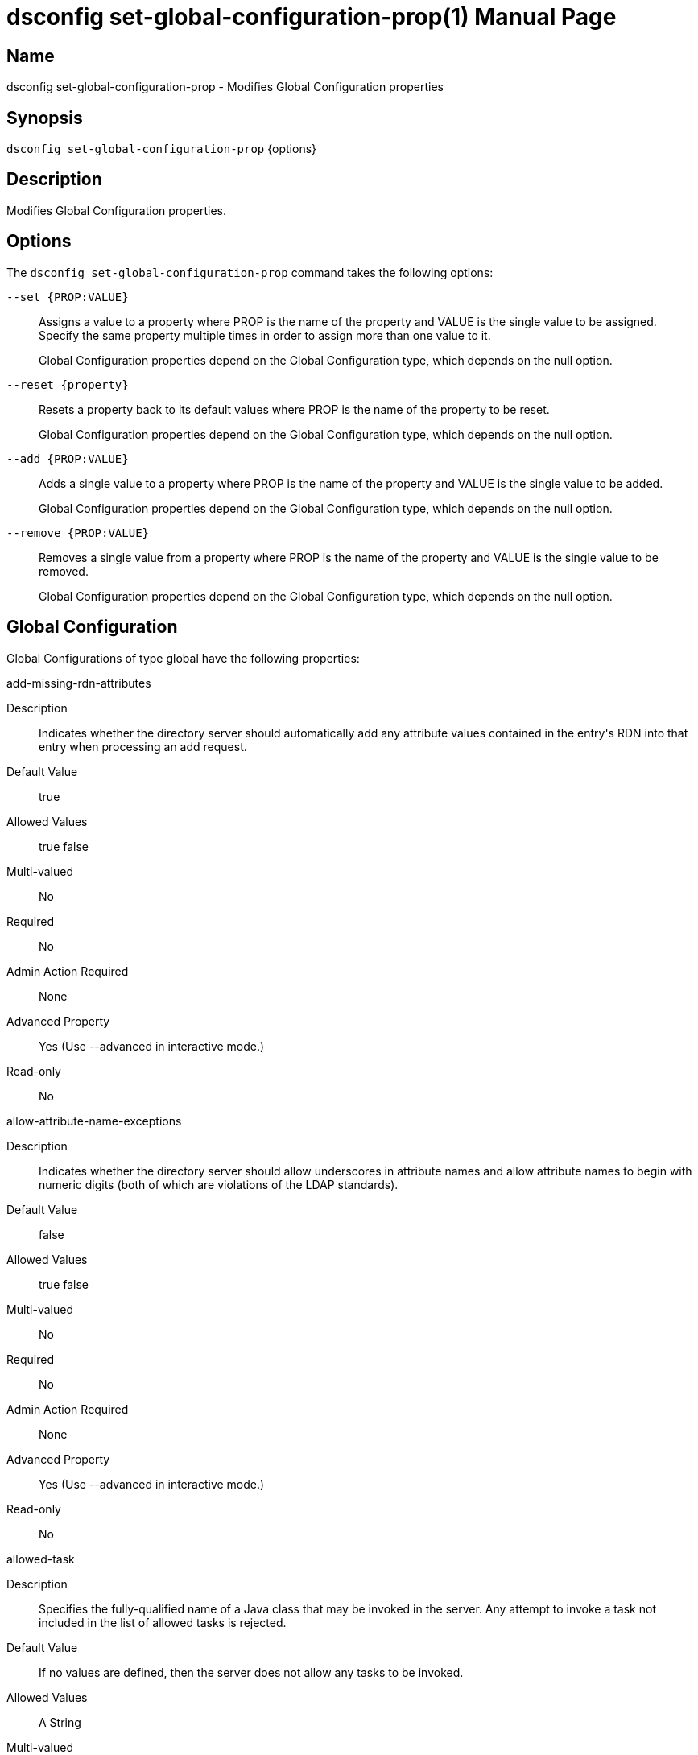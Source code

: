 ////
  The contents of this file are subject to the terms of the Common Development and
  Distribution License (the License). You may not use this file except in compliance with the
  License.

  You can obtain a copy of the License at legal/CDDLv1.0.txt. See the License for the
  specific language governing permission and limitations under the License.

  When distributing Covered Software, include this CDDL Header Notice in each file and include
  the License file at legal/CDDLv1.0.txt. If applicable, add the following below the CDDL
  Header, with the fields enclosed by brackets [] replaced by your own identifying
  information: "Portions Copyright [year] [name of copyright owner]".

  Copyright 2011-2017 ForgeRock AS.
  Portions Copyright 2025 3A Systems LLC.
////

[#dsconfig-set-global-configuration-prop]
= dsconfig set-global-configuration-prop(1)
:doctype: manpage
:manmanual: Directory Server Tools
:mansource: OpenDJ

== Name
dsconfig set-global-configuration-prop - Modifies Global Configuration properties

== Synopsis

`dsconfig set-global-configuration-prop` {options}

[#dsconfig-set-global-configuration-prop-description]
== Description

Modifies Global Configuration properties.



[#dsconfig-set-global-configuration-prop-options]
== Options

The `dsconfig set-global-configuration-prop` command takes the following options:

--
`--set {PROP:VALUE}`::

Assigns a value to a property where PROP is the name of the property and VALUE is the single value to be assigned. Specify the same property multiple times in order to assign more than one value to it.
+
Global Configuration properties depend on the Global Configuration type, which depends on the null option.

`--reset {property}`::

Resets a property back to its default values where PROP is the name of the property to be reset.
+
Global Configuration properties depend on the Global Configuration type, which depends on the null option.

`--add {PROP:VALUE}`::

Adds a single value to a property where PROP is the name of the property and VALUE is the single value to be added.
+
Global Configuration properties depend on the Global Configuration type, which depends on the null option.

`--remove {PROP:VALUE}`::

Removes a single value from a property where PROP is the name of the property and VALUE is the single value to be removed.
+
Global Configuration properties depend on the Global Configuration type, which depends on the null option.

--

[#dsconfig-set-global-configuration-prop-global]
== Global Configuration

Global Configurations of type global have the following properties:

--


add-missing-rdn-attributes::
[open]
====
Description::
Indicates whether the directory server should automatically add any attribute values contained in the entry&apos;s RDN into that entry when processing an add request. 


Default Value::
true


Allowed Values::
true
false


Multi-valued::
No

Required::
No

Admin Action Required::
None

Advanced Property::
Yes (Use --advanced in interactive mode.)

Read-only::
No


====

allow-attribute-name-exceptions::
[open]
====
Description::
Indicates whether the directory server should allow underscores in attribute names and allow attribute names to begin with numeric digits (both of which are violations of the LDAP standards). 


Default Value::
false


Allowed Values::
true
false


Multi-valued::
No

Required::
No

Admin Action Required::
None

Advanced Property::
Yes (Use --advanced in interactive mode.)

Read-only::
No


====

allowed-task::
[open]
====
Description::
Specifies the fully-qualified name of a Java class that may be invoked in the server. Any attempt to invoke a task not included in the list of allowed tasks is rejected.


Default Value::
If no values are defined, then the server does not allow any tasks to be invoked.


Allowed Values::
A String


Multi-valued::
Yes

Required::
No

Admin Action Required::
None

Advanced Property::
Yes (Use --advanced in interactive mode.)

Read-only::
No


====

bind-with-dn-requires-password::
[open]
====
Description::
Indicates whether the directory server should reject any simple bind request that contains a DN but no password. Although such bind requests are technically allowed by the LDAPv3 specification (and should be treated as anonymous simple authentication), they may introduce security problems in applications that do not verify that the client actually provided a password.


Default Value::
true


Allowed Values::
true
false


Multi-valued::
No

Required::
No

Admin Action Required::
None

Advanced Property::
No

Read-only::
No


====

check-schema::
[open]
====
Description::
Indicates whether schema enforcement is active. When schema enforcement is activated, the directory server ensures that all operations result in entries are valid according to the defined server schema. It is strongly recommended that this option be left enabled to prevent the inadvertent addition of invalid data into the server.


Default Value::
true


Allowed Values::
true
false


Multi-valued::
No

Required::
No

Admin Action Required::
None

Advanced Property::
Yes (Use --advanced in interactive mode.)

Read-only::
No


====

default-password-policy::
[open]
====
Description::
Specifies the name of the password policy that is in effect for users whose entries do not specify an alternate password policy (either via a real or virtual attribute). In addition, the default password policy will be used for providing default parameters for sub-entry based password policies when not provided or supported by the sub-entry itself. This property must reference a password policy and no other type of authentication policy.


Default Value::
None


Allowed Values::
The DN of any Password Policy. 


Multi-valued::
No

Required::
Yes

Admin Action Required::
None

Advanced Property::
No

Read-only::
No


====

disabled-privilege::
[open]
====
Description::
Specifies the name of a privilege that should not be evaluated by the server. If a privilege is disabled, then it is assumed that all clients (including unauthenticated clients) have that privilege.


Default Value::
If no values are defined, then the server enforces all privileges.


Allowed Values::


backend-backup::
Allows the user to request that the server process backup tasks.

backend-restore::
Allows the user to request that the server process restore tasks.

bypass-acl::
Allows the associated user to bypass access control checks performed by the server.

bypass-lockdown::
Allows the associated user to bypass server lockdown mode.

cancel-request::
Allows the user to cancel operations in progress on other client connections.

changelog-read::
The privilege that provides the ability to perform read operations on the changelog

config-read::
Allows the associated user to read the server configuration.

config-write::
Allows the associated user to update the server configuration. The config-read privilege is also required.

data-sync::
Allows the user to participate in data synchronization.

disconnect-client::
Allows the user to terminate other client connections.

jmx-notify::
Allows the associated user to subscribe to receive JMX notifications.

jmx-read::
Allows the associated user to perform JMX read operations.

jmx-write::
Allows the associated user to perform JMX write operations.

ldif-export::
Allows the user to request that the server process LDIF export tasks.

ldif-import::
Allows the user to request that the server process LDIF import tasks.

modify-acl::
Allows the associated user to modify the server's access control configuration.

password-reset::
Allows the user to reset user passwords.

privilege-change::
Allows the user to make changes to the set of defined root privileges, as well as to grant and revoke privileges for users.

proxied-auth::
Allows the user to use the proxied authorization control, or to perform a bind that specifies an alternate authorization identity.

server-lockdown::
Allows the user to place and bring the server of lockdown mode.

server-restart::
Allows the user to request that the server perform an in-core restart.

server-shutdown::
Allows the user to request that the server shut down.

subentry-write::
Allows the associated user to perform LDAP subentry write operations.

unindexed-search::
Allows the user to request that the server process a search that cannot be optimized using server indexes.

update-schema::
Allows the user to make changes to the server schema.



Multi-valued::
Yes

Required::
No

Admin Action Required::
None

Advanced Property::
No

Read-only::
No


====

etime-resolution::
[open]
====
Description::
Specifies the resolution to use for operation elapsed processing time (etime) measurements. 


Default Value::
milliseconds


Allowed Values::


milliseconds::
Use millisecond resolution.

nanoseconds::
Use nanosecond resolution.



Multi-valued::
No

Required::
No

Admin Action Required::
None

Advanced Property::
No

Read-only::
No


====

idle-time-limit::
[open]
====
Description::
Specifies the maximum length of time that a client connection may remain established since its last completed operation. A value of &quot;0 seconds&quot; indicates that no idle time limit is enforced.


Default Value::
0 seconds


Allowed Values::
<xinclude:include href="itemizedlist-duration.xml" />
Lower limit is 0 milliseconds.


Multi-valued::
No

Required::
No

Admin Action Required::
None

Advanced Property::
No

Read-only::
No


====

invalid-attribute-syntax-behavior::
[open]
====
Description::
Specifies how the directory server should handle operations whenever an attribute value violates the associated attribute syntax. 


Default Value::
reject


Allowed Values::


accept::
The directory server silently accepts attribute values that are invalid according to their associated syntax. Matching operations targeting those values may not behave as expected.

reject::
The directory server rejects attribute values that are invalid according to their associated syntax.

warn::
The directory server accepts attribute values that are invalid according to their associated syntax, but also logs a warning message to the error log. Matching operations targeting those values may not behave as expected.



Multi-valued::
No

Required::
No

Admin Action Required::
None

Advanced Property::
Yes (Use --advanced in interactive mode.)

Read-only::
No


====

lookthrough-limit::
[open]
====
Description::
Specifies the maximum number of entries that the directory server should &quot;look through&quot; in the course of processing a search request. This includes any entry that the server must examine in the course of processing the request, regardless of whether it actually matches the search criteria. A value of 0 indicates that no lookthrough limit is enforced. Note that this is the default server-wide limit, but it may be overridden on a per-user basis using the ds-rlim-lookthrough-limit operational attribute.


Default Value::
5000


Allowed Values::
An integer value. Lower value is 0.


Multi-valued::
No

Required::
No

Admin Action Required::
None

Advanced Property::
No

Read-only::
No


====

max-allowed-client-connections::
[open]
====
Description::
Specifies the maximum number of client connections that may be established at any given time A value of 0 indicates that unlimited client connection is allowed.


Default Value::
0


Allowed Values::
An integer value. Lower value is 0.


Multi-valued::
No

Required::
No

Admin Action Required::
None

Advanced Property::
No

Read-only::
No


====

max-internal-buffer-size::
[open]
====
Description::
The threshold capacity beyond which internal cached buffers used for encoding and decoding entries and protocol messages will be trimmed after use. Individual buffers may grow very large when encoding and decoding large entries and protocol messages and should be reduced in size when they are no longer needed. This setting specifies the threshold at which a buffer is determined to have grown too big and should be trimmed down after use.


Default Value::
32 KB


Allowed Values::
Lower value is 512.Upper value is 1000000000.


Multi-valued::
No

Required::
No

Admin Action Required::
None

Advanced Property::
Yes (Use --advanced in interactive mode.)

Read-only::
No


====

max-psearches::
[open]
====
Description::
Defines the maximum number of concurrent persistent searches that can be performed on directory server The persistent search mechanism provides an active channel through which entries that change, and information about the changes that occur, can be communicated. Because each persistent search operation consumes resources, limiting the number of simultaneous persistent searches keeps the performance impact minimal. A value of -1 indicates that there is no limit on the persistent searches.


Default Value::
-1


Allowed Values::
An integer value. Lower value is 0. A value of "-1" or "unlimited" for no limit.


Multi-valued::
No

Required::
No

Admin Action Required::
None

Advanced Property::
No

Read-only::
No


====

notify-abandoned-operations::
[open]
====
Description::
Indicates whether the directory server should send a response to any operation that is interrupted via an abandon request. The LDAP specification states that abandoned operations should not receive any response, but this may cause problems with client applications that always expect to receive a response to each request.


Default Value::
false


Allowed Values::
true
false


Multi-valued::
No

Required::
No

Admin Action Required::
None

Advanced Property::
Yes (Use --advanced in interactive mode.)

Read-only::
No


====

proxied-authorization-identity-mapper::
[open]
====
Description::
Specifies the name of the identity mapper to map authorization ID values (using the &quot;u:&quot; form) provided in the proxied authorization control to the corresponding user entry. 


Default Value::
None


Allowed Values::
The DN of any Identity Mapper. The referenced identity mapper must be enabled.


Multi-valued::
No

Required::
Yes

Admin Action Required::
None

Advanced Property::
No

Read-only::
No


====

reject-unauthenticated-requests::
[open]
====
Description::
Indicates whether the directory server should reject any request (other than bind or StartTLS requests) received from a client that has not yet been authenticated, whose last authentication attempt was unsuccessful, or whose last authentication attempt used anonymous authentication. 


Default Value::
false


Allowed Values::
true
false


Multi-valued::
No

Required::
No

Admin Action Required::
None

Advanced Property::
No

Read-only::
No


====

return-bind-error-messages::
[open]
====
Description::
Indicates whether responses for failed bind operations should include a message string providing the reason for the authentication failure. Note that these messages may include information that could potentially be used by an attacker. If this option is disabled, then these messages appears only in the server&apos;s access log.


Default Value::
false


Allowed Values::
true
false


Multi-valued::
No

Required::
No

Admin Action Required::
None

Advanced Property::
No

Read-only::
No


====

save-config-on-successful-startup::
[open]
====
Description::
Indicates whether the directory server should save a copy of its configuration whenever the startup process completes successfully. This ensures that the server provides a &quot;last known good&quot; configuration, which can be used as a reference (or copied into the active config) if the server fails to start with the current &quot;active&quot; configuration.


Default Value::
true


Allowed Values::
true
false


Multi-valued::
No

Required::
No

Admin Action Required::
None

Advanced Property::
No

Read-only::
No


====

server-error-result-code::
[open]
====
Description::
Specifies the numeric value of the result code when request processing fails due to an internal server error. 


Default Value::
80


Allowed Values::
An integer value. Lower value is 0.


Multi-valued::
No

Required::
No

Admin Action Required::
None

Advanced Property::
Yes (Use --advanced in interactive mode.)

Read-only::
No


====

single-structural-objectclass-behavior::
[open]
====
Description::
Specifies how the directory server should handle operations an entry does not contain a structural object class or contains multiple structural classes. 


Default Value::
reject


Allowed Values::


accept::
The directory server silently accepts entries that do not contain exactly one structural object class. Certain schema features that depend on the entry's structural class may not behave as expected.

reject::
The directory server rejects entries that do not contain exactly one structural object class.

warn::
The directory server accepts entries that do not contain exactly one structural object class, but also logs a warning message to the error log. Certain schema features that depend on the entry's structural class may not behave as expected.



Multi-valued::
No

Required::
No

Admin Action Required::
None

Advanced Property::
Yes (Use --advanced in interactive mode.)

Read-only::
No


====

size-limit::
[open]
====
Description::
Specifies the maximum number of entries that can be returned to the client during a single search operation. A value of 0 indicates that no size limit is enforced. Note that this is the default server-wide limit, but it may be overridden on a per-user basis using the ds-rlim-size-limit operational attribute.


Default Value::
1000


Allowed Values::
An integer value. Lower value is 0.


Multi-valued::
No

Required::
No

Admin Action Required::
None

Advanced Property::
No

Read-only::
No


====

smtp-server::
[open]
====
Description::
Specifies the address (and optional port number) for a mail server that can be used to send email messages via SMTP. It may be an IP address or resolvable hostname, optionally followed by a colon and a port number.


Default Value::
If no values are defined, then the server cannot send email via SMTP.


Allowed Values::
A hostname, optionally followed by a ":" followed by a port number.


Multi-valued::
Yes

Required::
No

Admin Action Required::
None

Advanced Property::
No

Read-only::
No


====

subordinate-base-dn::
[open]
====
Description::
Specifies the set of base DNs used for singleLevel, wholeSubtree, and subordinateSubtree searches based at the root DSE. 


Default Value::
The set of all user-defined suffixes is used.


Allowed Values::
A valid DN.


Multi-valued::
Yes

Required::
No

Admin Action Required::
None

Advanced Property::
No

Read-only::
No


====

time-limit::
[open]
====
Description::
Specifies the maximum length of time that should be spent processing a single search operation. A value of 0 seconds indicates that no time limit is enforced. Note that this is the default server-wide time limit, but it may be overridden on a per-user basis using the ds-rlim-time-limit operational attribute.


Default Value::
60 seconds


Allowed Values::
<xinclude:include href="itemizedlist-duration.xml" />
Lower limit is 0 seconds.


Multi-valued::
No

Required::
No

Admin Action Required::
None

Advanced Property::
No

Read-only::
No


====

trust-transaction-ids::
[open]
====
Description::
Indicates whether the directory server should trust the transaction ids that may be received from requests, either through a LDAP control or through a HTTP header. 


Default Value::
false


Allowed Values::
true
false


Multi-valued::
No

Required::
No

Admin Action Required::
None

Advanced Property::
Yes (Use --advanced in interactive mode.)

Read-only::
No


====

writability-mode::
[open]
====
Description::
Specifies the kinds of write operations the directory server can process. 


Default Value::
enabled


Allowed Values::


disabled::
The directory server rejects all write operations that are requested of it, regardless of their origin.

enabled::
The directory server attempts to process all write operations that are requested of it, regardless of their origin.

internal-only::
The directory server attempts to process write operations requested as internal operations or through synchronization, but rejects any such operations requested from external clients.



Multi-valued::
No

Required::
No

Admin Action Required::
None

Advanced Property::
No

Read-only::
No


====



--

